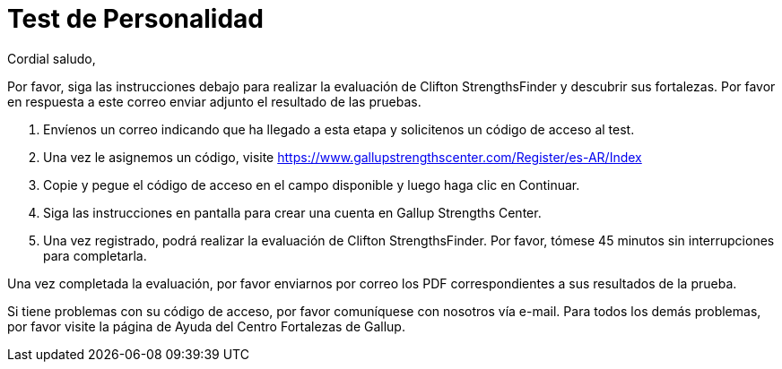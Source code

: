 :slug: empleos/test-personalidad
:category: careers
:eth: no

= Test de Personalidad

Cordial saludo,

Por favor, siga las instrucciones debajo para realizar la evaluación de Clifton StrengthsFinder y descubrir sus fortalezas. Por favor en respuesta a este correo enviar adjunto el resultado de las pruebas.

1. Envíenos un correo indicando que ha llegado a esta etapa y solicitenos un código de acceso al test.
2. Una vez le asignemos un código, visite https://www.gallupstrengthscenter.com/Register/es-AR/Index
3. Copie y pegue el código de acceso en el campo disponible y luego haga clic en Continuar.
4. Siga las instrucciones en pantalla para crear una cuenta en Gallup Strengths Center.
5. Una vez registrado, podrá realizar la evaluación de Clifton StrengthsFinder. Por favor, tómese 45 minutos sin interrupciones para completarla. 

Una vez completada la evaluación, por favor enviarnos por correo los PDF correspondientes a sus resultados de la prueba.

Si tiene problemas con su código de acceso, por favor comuníquese con nosotros vía e-mail. Para todos los demás problemas, por favor visite la página de Ayuda del Centro Fortalezas de Gallup.
